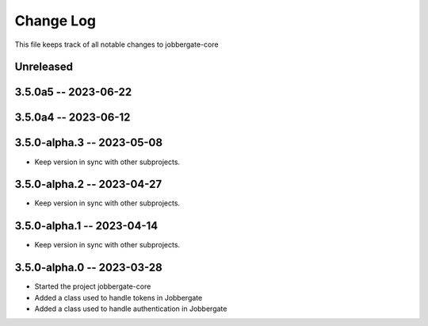 ============
 Change Log
============

This file keeps track of all notable changes to jobbergate-core

Unreleased
----------

3.5.0a5 -- 2023-06-22
---------------------

3.5.0a4 -- 2023-06-12
---------------------

3.5.0-alpha.3 -- 2023-05-08
---------------------------
- Keep version in sync with other subprojects.

3.5.0-alpha.2 -- 2023-04-27
---------------------------
- Keep version in sync with other subprojects.

3.5.0-alpha.1 -- 2023-04-14
---------------------------
- Keep version in sync with other subprojects.

3.5.0-alpha.0 -- 2023-03-28
---------------------------
- Started the project jobbergate-core
- Added a class used to handle tokens in Jobbergate
- Added a class used to handle authentication in Jobbergate
